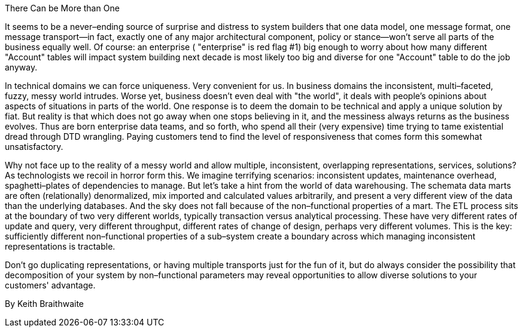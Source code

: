 ﻿There Can be More than One

It seems to be a never–ending source of surprise and distress to system builders that one data model, one message format, one message transport—in fact, exactly one of any major architectural component, policy or stance—won't serve all parts of the business equally well. Of course: an enterprise ( "enterprise" is red flag #1) big enough to worry about how many different "Account" tables will impact system building next decade is most likely too big and diverse for one "Account" table to do the job anyway.

In technical domains we can force uniqueness. Very convenient for us. In business domains the inconsistent, multi–faceted, fuzzy, messy world intrudes. Worse yet, business doesn't even deal with "the world", it deals with people's opinions about aspects of situations in parts of the world. One response is to deem the domain to be technical and apply a unique solution by fiat. But reality is that which does not go away when one stops believing in it, and the messiness always returns as the business evolves. Thus are born enterprise data teams, and so forth, who spend all their (very expensive) time trying to tame existential dread through DTD wrangling. Paying customers tend to find the level of responsiveness that comes form this somewhat unsatisfactory.

Why not face up to the reality of a messy world and allow multiple, inconsistent, overlapping representations, services, solutions? As technologists we recoil in horror form this. We imagine terrifying scenarios: inconsistent updates, maintenance overhead, spaghetti–plates of dependencies to manage. But let's take a hint from the world of data warehousing. The schemata data marts are often (relationally) denormalized, mix imported and calculated values arbitrarily, and present a very different view of the data than the underlying databases. And the sky does not fall because of the non–functional properties of a mart. The ETL process sits at the boundary of two very different worlds, typically transaction versus analytical processing. These have very different rates of update and query, very different throughput, different rates of change of design, perhaps very different volumes. This is the key: sufficiently different non–functional properties of a sub–system create a boundary across which managing inconsistent representations is tractable.

Don't go duplicating representations, or having multiple transports just for the fun of it, but do always consider the possibility that decomposition of your system by non–functional parameters may reveal opportunities to allow diverse solutions to your customers' advantage.

By Keith Braithwaite